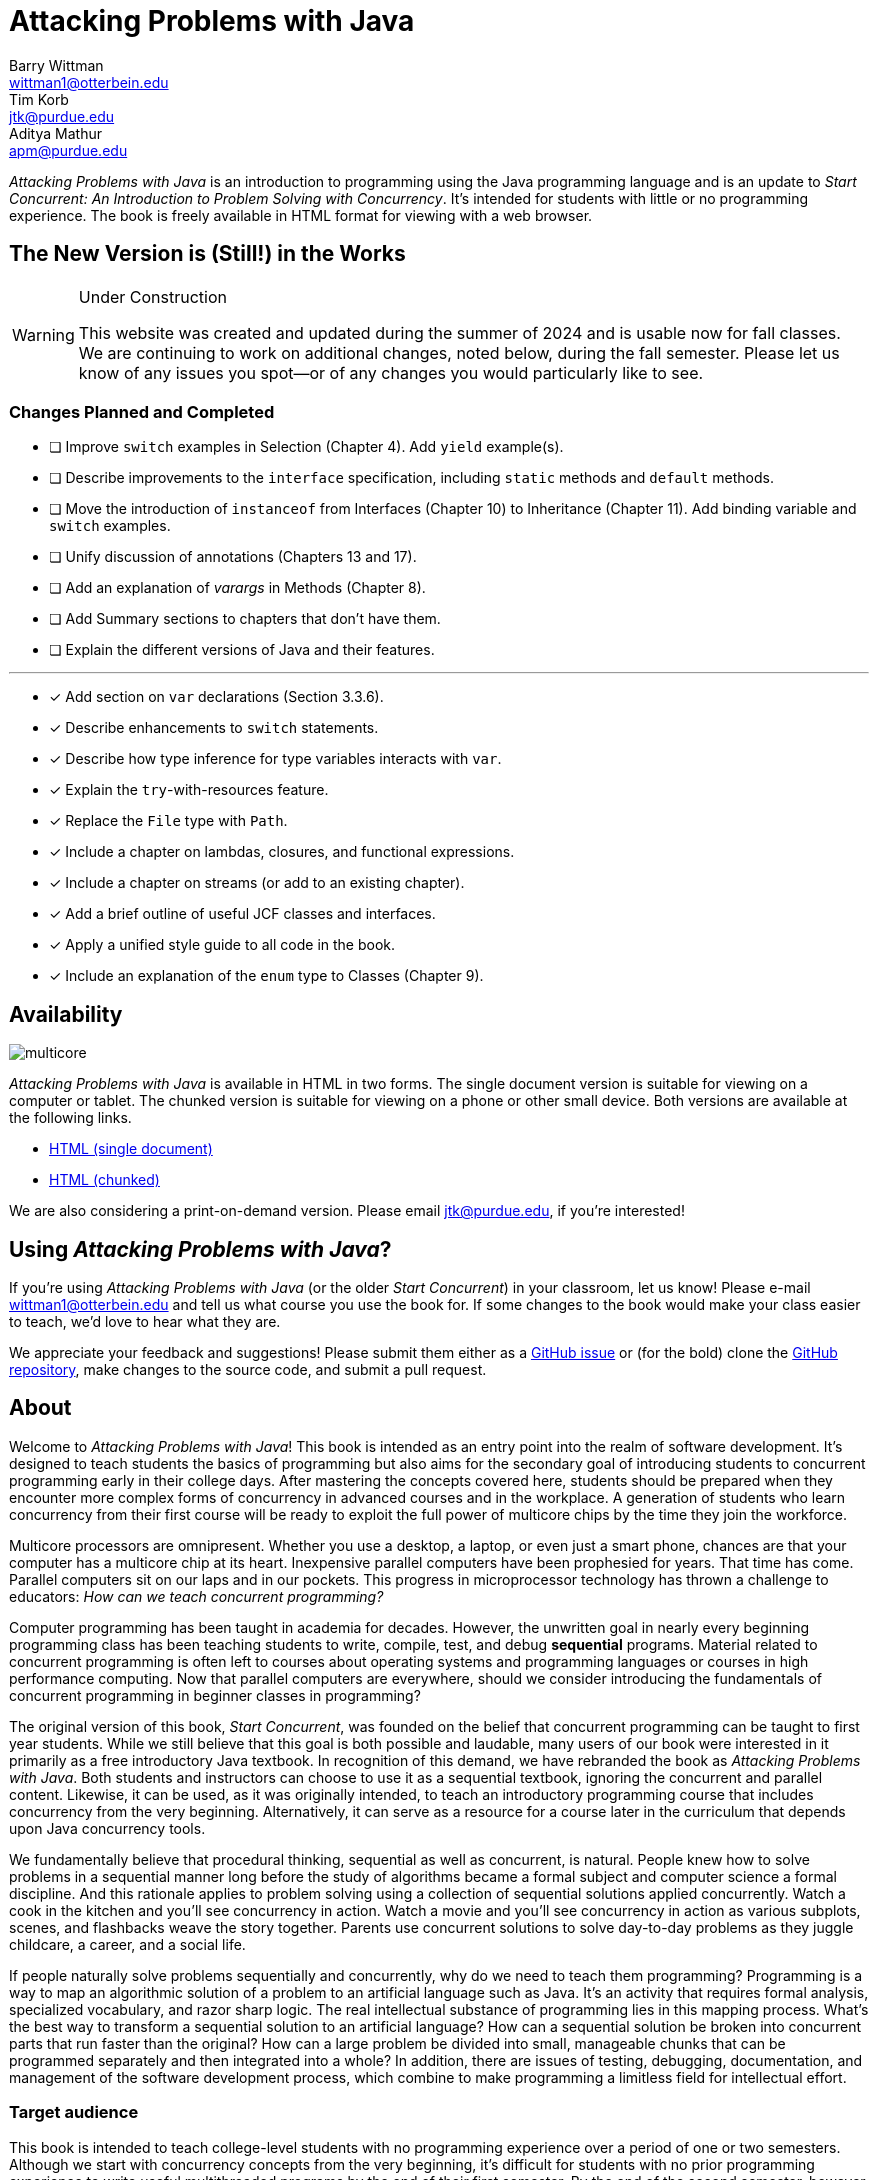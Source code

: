 = Attacking Problems with Java
Barry Wittman <wittman1@otterbein.edu>; Tim Korb <jtk@purdue.edu>; Aditya Mathur <apm@purdue.edu>
:doctype: book
:source-highlighter: rouge
:rouge-style: default
:icons: font
:stem: latexmath
:xrefstyle: short
:listing-caption: Program
:google-analytics-account: G-VS8KWBN2CV

ifdef::ebook-format[:leveloffset: -1]



__Attacking Problems with Java__ is an introduction to programming using the Java programming language and is an update to __Start Concurrent: An Introduction to Problem Solving with Concurrency__.  It's intended for students with little or no programming experience.  The book is freely available in HTML format for viewing with a web browser.

== The New Version is (Still!) in the Works

[WARNING]
.Under Construction
====
This website was created and updated during the summer of 2024 and is usable now for fall classes.  We are continuing to work on additional changes, noted below, during the fall semester.  Please let us know of any issues you spot--or of any changes you would particularly like to see.
====

=== Changes Planned and Completed

* [ ] Improve `switch` examples in Selection (Chapter 4).  Add `yield` example(s).
* [ ] Describe improvements to the `interface` specification, including `static` methods and `default` methods.
* [ ] Move the introduction of `instanceof` from Interfaces (Chapter 10) to Inheritance (Chapter 11).  Add binding variable and `switch` examples.
* [ ] Unify discussion of annotations (Chapters 13 and 17).
* [ ] Add an explanation of _varargs_ in Methods (Chapter 8).
* [ ] Add Summary sections to chapters that don't have them.
* [ ] Explain the different versions of Java and their features.

'''

* [x] Add section on `var` declarations (Section 3.3.6).
* [x] Describe enhancements to `switch` statements.
* [x] Describe how type inference for type variables interacts with `var`.
* [x] Explain the `try`-with-resources feature.
* [x] Replace the `File` type with `Path`.
* [x] Include a chapter on lambdas, closures, and functional expressions.
* [x] Include a chapter on streams (or add to an existing chapter). 
* [x] Add a brief outline of useful JCF classes and interfaces.
* [x] Apply a unified style guide to all code in the book.
* [x] Include an explanation of the `enum` type to Classes (Chapter 9).

== Availability

[.text-center]
image::multicore.svg[float="right"]

__Attacking Problems with Java__ is available in HTML in two forms.  The single document version is suitable for viewing on a computer or tablet. The chunked version is suitable for viewing on a phone or other small device.  Both versions are available at the following links.

* link:full/index.html[HTML (single document)]
* link:chunked/index.html[HTML (chunked)]

We are also considering a print-on-demand version.  Please email jtk@purdue.edu, if you're interested!

== Using __Attacking Problems with Java__?

If you're using __Attacking Problems with Java__ (or the older __Start Concurrent__) in your classroom, let us know!  Please e-mail wittman1@otterbein.edu and tell us what course you use the book for.  If some changes to the book would make your class easier to teach, we'd love to hear what they are.

We appreciate your feedback and suggestions!
Please submit them either as
a https://github.com/attacking-problems/attacking-problems.github.io/issues[GitHub issue^]
or (for the bold) clone the
https://github.com/attacking-problems/attacking-problems.github.io[GitHub repository^],
make changes to the source code, and submit a pull request.

== About

Welcome to __Attacking Problems with Java__!
This book is intended as an entry point into the realm of software development.
It's designed to teach students the basics of programming but also aims for the secondary goal
of introducing students to concurrent programming early in their college days. After mastering the concepts covered
here, students should be prepared when they encounter more complex forms of
concurrency in advanced courses and in the workplace. A generation of
students who learn concurrency from their first course will be ready to exploit
the full power of multicore chips by the time they join the workforce.

Multicore processors are omnipresent. Whether you use a desktop, a laptop, or even just a smart phone,
chances are that your computer has a multicore chip at its heart. Inexpensive
parallel computers have been prophesied for years. That time has come. Parallel
computers sit on our laps and in our pockets. This progress in microprocessor
technology has thrown a challenge to educators: __How can we teach
concurrent programming?__

Computer programming has been taught in academia for decades. However, the
unwritten goal in nearly every beginning programming class has been teaching
students to write, compile, test, and debug *sequential* programs.
Material related to concurrent programming is often left to courses about
operating systems and programming languages or courses in high performance
computing. Now that parallel computers are everywhere, should we consider
introducing the fundamentals  of concurrent programming in beginner classes in
programming?

The original version of this book, __Start Concurrent__, was founded on the belief
that concurrent programming can be taught to first year students. While we still believe
that this goal is both possible and laudable, many users of our book were interested 
in it primarily as a free introductory Java textbook. In recognition of this demand,
we have rebranded the book as __Attacking Problems with Java__. Both students and
instructors can choose to use it as a sequential textbook, ignoring the concurrent
and parallel content. Likewise, it can be used, as it was originally intended, to
teach an introductory programming course that includes concurrency from the very beginning.
Alternatively, it can serve as a resource for a course later in the curriculum
that depends upon Java concurrency tools.

We fundamentally believe that procedural thinking, sequential as well as concurrent,
is natural. People knew how to solve problems in a sequential manner long
before the study of algorithms became a formal subject and computer science a
formal discipline. And this rationale applies to problem solving using a
collection of sequential solutions applied concurrently. Watch a cook in
the kitchen and you'll see concurrency in action. Watch a movie and you'll
see concurrency in action as various subplots, scenes, and flashbacks weave the
story together. Parents use concurrent solutions to solve day-to-day problems as
they juggle childcare, a career, and a social life.

If people naturally solve problems sequentially and concurrently, why do we need
to teach them programming? Programming is a way to map an algorithmic solution
of a problem to an artificial language such as Java. It's an activity
that requires formal analysis, specialized vocabulary, and razor sharp
logic. The real intellectual substance of programming lies in this
mapping process. What's the best way to transform a sequential solution to an
artificial language? How can a sequential solution be broken into concurrent
parts that run faster than the original? How can a large
problem be divided into small, manageable chunks that can be programmed
separately and then integrated into a whole? In addition, there are issues of
testing, debugging, documentation, and management of the software development
process, which combine to make programming a limitless field for intellectual
effort.

=== Target audience

This book is intended to teach college-level students with no programming
experience over a period of one or two semesters. Although we start with concurrency
concepts from the very beginning, it's difficult for students with no
prior programming experience to write useful multithreaded programs by the end
of their first semester.  By the end of the second semester, however, this book
can lead a student from a blank slate to a capable programmer of complex
parallel programs that exploit the power of multicore processors.

The content in this book could also be used for single semester courses.
Chapters 1 through 13 are intended for the absolute beginner. If an instructor doesn't want
to introduce concurrent programming in a first course, these chapters should
prove adequate. The concurrency material and exercises in these chapters can be
ignored without negatively impacting the other material. For a second course in programming,
Chapters 1 through 13 should be used as review material as well as an introduction to concurrent programming.
Most material from Chapter 14 onward could then be covered in a single semester.


=== Material covered

Java is a complex language. Its long list of features makes it difficult for
an instructor to decide what to cover and what to leave out. Often, there's a
temptation to cover more material rather than less. Today's student
uses not only a textbook but also the large volume of material available on the
web to learn any subject, including programming. Our focus is consequently
more on fundamental elements of programming and less on giving a complete
description of Java, which is itself still a living and evolving language.
Where appropriate, we direct the student to websites where relevant reference material can be found.

Classes and objects are an essential part of Java.  Some educators have
adopted an "`objects early`" approach that focuses heavily on object-oriented
principles from the very beginning.  Although we see many merits in this
approach, we feel compelled to start with logic, arithmetic, and control flow so
that students have a firm foundation of what to put inside their objects. A full
treatment of classes and objects unfolds throughout the book, moving
naturally from monolithic programs to decomposition into methods to full
object orientation.

=== Organization

The material covered can be divided up in different ways depending on the needs
of the instructor or the student. Chapters 1 through 13, with the exception of
Chapter 7, are designed to introduce the student to Java and programming in
general. Chapters 7 and 16 cover material related to graphical user interfaces
and can be skipped if these topics are not of interest. Chapters 14 and 15 give
an in-depth treatment of the concurrency features of Java.  Although we make an
effort to mark concurrency material and keep it independent from the rest of the
content, those chapters numbered 16 and higher will assume some knowledge and
interest in concurrency. Chapter 17 covers debugging and testing, which
is even more crucial in a concurrent environment. The rest of the book focuses on
advanced material relating to data structures, recursion, and I/O.

=== Chapter layout

One feature of this book that separates it from many Java textbooks is its
problem-driven approach.  Most chapters are divided into the following parts.

Problem:: A motivating problem is given at the beginning
of almost all chapters.  This problem is intended to show the value of the
material covered in the chapter as well as sketching a practical application.
Concepts:: One or more short sections devoted to concepts
is given in each chapter.  The concepts described in these sections are the
fundamental topics covered in the chapter, as well as main ideas needed to solve the chapter's motivating problem. These concepts are intended to be broad and language neutral.  Java syntax is kept to an absolute minimum in these sections.
Syntax:: Each chapter has one or more sections describing
the Java syntax needed to implement the concepts already described in the
Concepts sections.  These sections are typically longer and have numbered
examples in Java code sprinkled throughout.
Solution:: After the appropriate concepts and Java syntax
needed to solve the motivating problem have been given, a solution to the
motivating problem is provided near the end of the chapter.  In this way,
students are given plenty of time to think about the approach needed to solve
the problem before the answer is given.
Concurrency:: For all of the chapters except for
Chapters 14 and 15, the dedicated concurrency chapters, additional relevant
concurrency concepts and syntax are introduced in these specially marked
sections, spreading concurrency throughout the book.
Exercises:: Each chapter ends with exercises, which are
divided into three sections: Conceptual Problems, Programming Practice, and
Experiments. Most Conceptual Problems are simple, intended as a quick
test of the student's understanding. Problems in Programming Practice require
students to implement a short program in Java and can be used as homework
assignments.  Experiments are a special feature of this textbook and are
especially appropriate in the context of concurrency.  They focus on the performance of a program, usually in terms of speed or memory usage.   Students will need to run short programs and measure their running time or other features, gaining practical insight into speedup and other advantages and challenges of concurrency. References to exercises are given throughout the chapter text.

We hope that structuring chapters in this way can be useful for many different
kinds of readers. Novice programmers may wish to read each chapter from start to
end.  Experienced programmers who have never programmed Java may focus primarily
on the *Syntax* sections to learn the appropriate Java syntax and
semantics. Rusty Java programmers may prefer to focus on the clearly
numbered examples and exercises. Of course, instructors are encouraged to use
the motivating problems to motivate their lectures as well.

In addition, specially marked *Pitfall* sections throughout the book
highlight common programming errors and mistakes.


=== What topics does this book not cover?

This book is not intended to be a comprehensive guide to Java. Instead, it's
intended to teach how to use computers to solve problems, especially
concurrently. Java has a marvelous wealth of packages and libraries that we
don't have the space to cover. For example, the Swing package for
building user interfaces is discussed but not in its entirety. For material not found in this book, we expect students to refer to the material available on the https://download.oracle.com/javase/tutorial[Oracle Java tutorial website^] and other reference
books and websites.

=== Suggestions

Java IDE:: It's important to introduce students to a Java IDE early in the course.
IntelliJ is a popular choice for both industry and education,
but Eclipse remains a solid, open-source option. Of course, Visual Studio Code has
also gained wide usage as an editor with extensions for almost every
language imaginable, including Java. Since IDEs are central to modern testing and debugging,
we provide examples with both IntelliJ and Eclipse in the chapter on those topics.
Concurrency at the start:: Many courses begin with a
lecture or two on the relationship between problem-solving and computers.
Chapter 2 covers this topic. During these very early lectures, instructors
can introduce the notions of both sequential and concurrent solutions. One
could use simple problems from areas such as mathematics or physics or even day-to-day life that lead to sequential and concurrent solutions. Early exposure to solutions these problems, programmed in Java, can be beneficial students even if they don't understand all the syntax.
Input and output:: The issue of what input
and output material to cover can be dealt with in several ways. While
programming attractive GUIs may be exciting, some instructors prefer to
postpone detailed treatment of GUI-related material until late in a course. In
this book we've decided to follow a flexible approach. We begin by discussing the use of `System.out.print()` and `Scanner` contrasted with the
`JOptionPane` class as alternatives for basic input and output.  Our
assumption is that most instructors will prefer the simplicity of command-line
I/O; however, those who favor a more GUI-heavy approach can start early in
Chapter 7 for GUI basics and
eventually move into Chapter 16 for more coverage of GUIs and Swing.
Instructors who wish to concentrate only on command-line I/O are free to ignore these chapters.

== Acknowledgements

A number of people have played a significant role in motivating the authors to undertake the task of writing this book and in the choice of topics. First, during the spring of 2008, several faculty from the Department of Computer Science and a scientist from Purdue's ITaP participated in early discussions related to the teaching of concurrent programming in freshman classes. Despite the multitude of issues raised, all participants seemed to agree on one point: that we ought to introduce concurrency early in the undergraduate curriculum. Thanks to all the participants, namely, Buster Dunsmore, Ananth Grama, Suresh Jagannathan, Sunil Prabhakar, Faisal Saied, and Jan Vitek.  We benefited from advice, encouragement, and support from a number of alumni and corporate partners. Special thanks to Kevin Kahn, Andrew Chien, and Carl Murray.

Thanks to the many anonymous reviewers who carefully read through Draft 3.0 of this manuscript and made valuable suggestions. This current draft would not exist without the many suggestions and critiques of these reviewers.

In the fall of 2008, we offered an experimental freshman class entitled "`Introduction to Programming with Concurrency.`" This class was certainly one of the best we have taught to freshmen.  Thanks to students Alexander Bartol, Alexander Coe, Eric Fisher, Benjamin Gilliland-Sauer, John Graff, Tyler Holzer, Kelly, Jordan Kelly, Azfar Khandoker, Zackary Naas, Ravi Pareek, Carl Rhodes, Robert Schwalm, Andrew Wirtz, and Christopher Womble.

Special thanks to Azfar Khandoker, who not only attended this initial class but also worked on an independent study project to create exercises using Lego robots to help students learn programming. Azfar's work has led to the use of robots in two freshman programming classes taught at Purdue.

We appreciate the support and cooperation of the faculty, and their students, who are our first test users: Professor David John of Wake Forest University and Professor Sunil Prabhakar of Purdue University.

Finally, we thank everyone in the open-source community who has submitted issues, questions, or pull requests through the GitHub repository at https://github.com/attacking-problems/attacking-problems.github.io[Attacking Problems with Java^].
